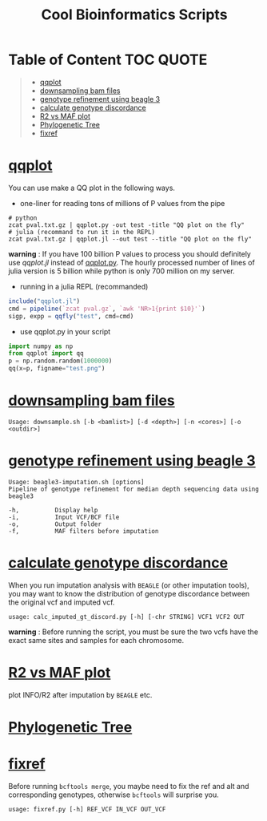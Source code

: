 #+TITLE: Cool Bioinformatics Scripts

* Table of Content :TOC:QUOTE:
#+BEGIN_QUOTE
- [[#qqplot][qqplot]]
- [[#downsampling-bam-files][downsampling bam files]]
- [[#genotype-refinement-using-beagle-3][genotype refinement using beagle 3]]
- [[#calculate-genotype-discordance][calculate genotype discordance]]
- [[#r2-vs-maf-plot][R2 vs MAF plot]]
- [[#phylogenetic-tree][Phylogenetic Tree]]
- [[#fixref][fixref]]
#+END_QUOTE

* [[file:qqplot.py][qqplot]]
You can use make a QQ plot in the following ways.

- one-liner for reading tons of millions of P values from the pipe

#+begin_src shell
# python 
zcat pval.txt.gz | qqplot.py -out test -title "QQ plot on the fly"
# julia (recommand to run it in the REPL)
zcat pval.txt.gz | qqplot.jl --out test --title "QQ plot on the fly"
#+end_src

*warning* : If you have 100 billion P values to process you should definitely use [[qqplot.jl]] instead of [[file:qqplot.py][qqplot.py]]. The hourly processed number of lines of julia version is 5 billion while python is only 700 million on my server.

- running in a julia REPL (recommanded)

#+begin_src julia
include("qqplot.jl")
cmd = pipeline(`zcat pval.gz`, `awk 'NR>1{print $10}'`)
sigp, expp = qqfly("test", cmd=cmd)
#+end_src


- use qqplot.py in your script

#+begin_src python
import numpy as np
from qqplot import qq
p = np.random.random(1000000)
qq(x=p, figname="test.png")
#+end_src

[[file:image/qqplot.png]]

* [[file:downsample.sh][downsampling bam files]]

#+begin_src shell
Usage: downsample.sh [-b <bamlist>] [-d <depth>] [-n <cores>] [-o <outdir>]
#+end_src

* [[file:beagle3-imputation.sh][genotype refinement using beagle 3]]

#+begin_src shell
Usage: beagle3-imputation.sh [options]
Pipeline of genotype refinement for median depth sequencing data using beagle3

-h,          Display help
-i,          Input VCF/BCF file
-o,          Output folder
-f,          MAF filters before imputation
#+end_src

* [[file:calc_imputed_gt_discord.py][calculate genotype discordance]]

When you run imputation analysis with =BEAGLE= (or other imputation tools), you may want to know the distribution of genotype discordance between the original vcf and imputed vcf.

#+begin_src shell
usage: calc_imputed_gt_discord.py [-h] [-chr STRING] VCF1 VCF2 OUT
#+end_src

*warning* : Before running the script, you must be sure the two vcfs have the exact same sites and samples for each chromosome.


[[file:image/calc_imputed_gt_discord.png]]

* [[file:plot-r2-vs-maf.R][R2 vs MAF plot]]
plot INFO/R2 after imputation by =BEAGLE= etc.

[[file:image/r2-vs-maf.png]]

* [[file:njtree.R][Phylogenetic Tree]]

[[file:image/njtree-circular.png]]
* [[file:fixref.py][fixref]]

Before running =bcftools merge=, you maybe need to fix the ref and alt and corresponding genotypes, otherwise =bcftools= will surprise you.

#+begin_src shell
usage: fixref.py [-h] REF_VCF IN_VCF OUT_VCF
#+end_src
